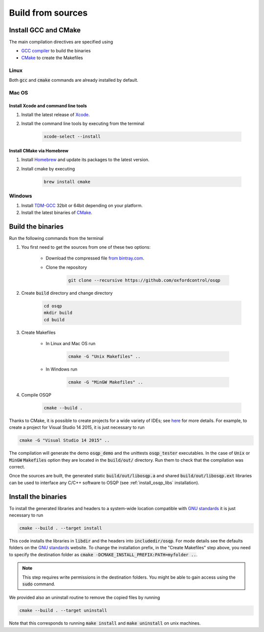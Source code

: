 .. _build_from_sources:


Build from sources
==================

Install GCC and CMake
----------------------

The main compilation directives are specified using

- `GCC compiler <https://gcc.gnu.org/>`_ to build the binaries
- `CMake <https://cmake.org/>`__ to create the Makefiles


Linux
^^^^^
Both :code:`gcc` and :code:`cmake` commands are already installed by default.

Mac OS
^^^^^^

Install Xcode and command line tools
""""""""""""""""""""""""""""""""""""

#. Install the latest release of `Xcode <https://developer.apple.com/download/>`_.

#. Install the command line tools by executing from the terminal

    .. code:: bash

        xcode-select --install

Install CMake via Homebrew
"""""""""""""""""""""""""""

#. Install `Homebrew <https://brew.sh/>`_ and update its packages to the latest version.

#. Install cmake by executing

    .. code:: bash

        brew install cmake


Windows
^^^^^^^

#. Install `TDM-GCC <http://tdm-gcc.tdragon.net/download>`_ 32bit or 64bit depending on your platform.

#. Install the latest binaries of `CMake <https://cmake.org/download/#latest>`__.


Build the binaries
------------------

Run the following commands from the terminal

#. You first need to get the sources from one of these two options:

    * Download the compressed file `from bintray.com <https://dl.bintray.com/bstellato/generic/OSQP/0.4.1/osqp-0.4.1.tar.gz>`_.

    * Clone the repository

        .. code:: bash

            git clone --recursive https://github.com/oxfordcontrol/osqp

#. Create :code:`build` directory and change directory

        .. code:: bash

            cd osqp
            mkdir build
            cd build

#. Create Makefiles

    - In Linux and Mac OS run

        .. code:: bash

            cmake -G "Unix Makefiles" ..

    - In Windows run

        .. code:: bash

            cmake -G "MinGW Makefiles" ..


#. Compile OSQP

    .. code:: bash

       cmake --build .


Thanks to CMake, it is possible to create projects for a wide variety of IDEs; see `here <https://cmake.org/cmake/help/latest/manual/cmake-generators.7.html>`_ for more details. For example, to create a project for Visual Studio 14 2015, it is just necessary to run

.. code:: bash

   cmake -G "Visual Studio 14 2015" ..


The compilation will generate the demo :code:`osqp_demo` and the unittests :code:`osqp_tester` executables. In the case of :code:`Unix` or :code:`MinGW` :code:`Makefiles` option they are located in the :code:`build/out/` directory.  Run them to check that the compilation was correct.


Once the sources are built, the generated static :code:`build/out/libosqp.a` and shared :code:`build/out/libosqp.ext` libraries can be used to interface any C/C++ software to OSQP (see :ref:`install_osqp_libs` installation).

.. _install_the_binaries:

Install the binaries
--------------------



To install the generated libraries and headers to a system-wide location compatible with `GNU standards <http://www.gnu.org/prep/standards/html_node/Directory-Variables.html>`_ it is just necessary to run

.. code:: bash

   cmake --build . --target install

This code installs the libraries in :code:`libdir` and the headers into :code:`includedir/osqp`. For mode details see the defaults folders on the `GNU standards <http://www.gnu.org/prep/standards/html_node/Directory-Variables.html>`_ website.
To change the installation prefix, in the "Create Makefiles" step above, you need to specify the destination folder as :code:`cmake -DCMAKE_INSTALL_PREFIX:PATH=myfolder ..`.

.. note:: This step requires write permissions in the destination
	  folders. You might be able to gain access using the
	  :code:`sudo` command.

We provided also an uninstall routine to remove the copied files by running

.. code:: bash

   cmake --build . --target uninstall

Note that this corresponds to running :code:`make install` and :code:`make uninstall` on unix machines.
